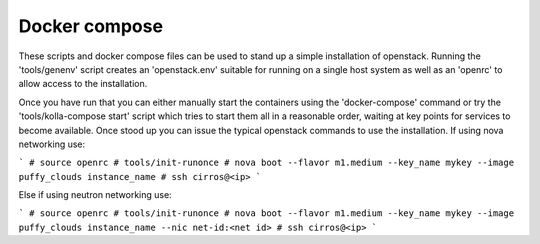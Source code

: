 Docker compose
==============

These scripts and docker compose files can be used to stand up a simple
installation of openstack.  Running the 'tools/genenv' script creates an
'openstack.env' suitable for running on a single host system as well as an
'openrc' to allow access to the installation.

Once you have run that you can either manually start the containers using the
'docker-compose' command or try the 'tools/kolla-compose start' script which tries to
start them all in a reasonable order, waiting at key points for services to
become available.  Once stood up you can issue the typical openstack commands
to use the installation.  If using nova networking use:

```
# source openrc
# tools/init-runonce
# nova boot --flavor m1.medium --key_name mykey --image puffy_clouds instance_name
# ssh cirros@<ip>
```

Else if using neutron networking use:

```
# source openrc
# tools/init-runonce
# nova boot --flavor m1.medium --key_name mykey --image puffy_clouds instance_name --nic net-id:<net id>
# ssh cirros@<ip>
```
